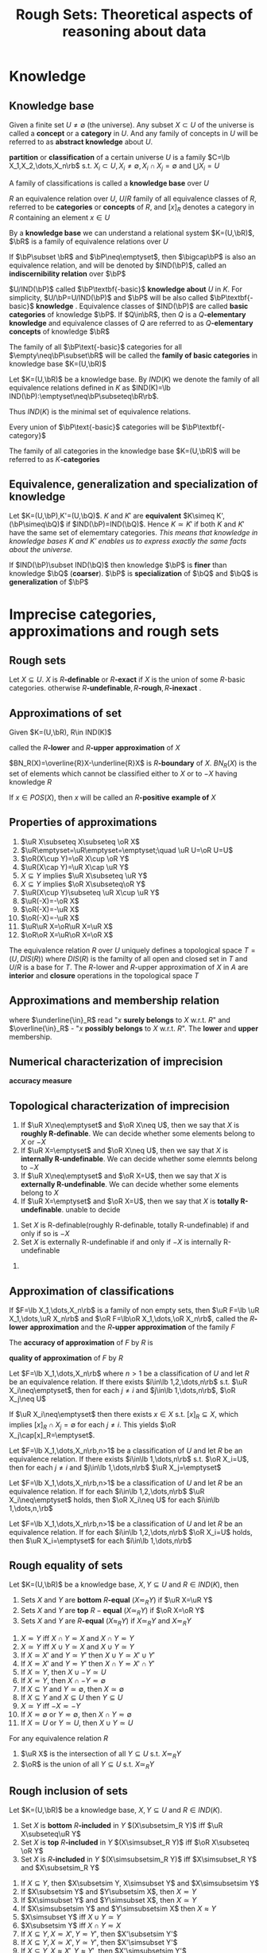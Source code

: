 #+TITLE: Rough Sets: Theoretical aspects of reasoning about data

#+LATEX_HEADER: \input{preamble.tex}
#+EXPORT_FILE_NAME: latex/RoughSets/RoughSets.tex
* Knowledge
** Knowledge base
   Given a finite set $U\neq \emptyset$ (the universe). Any subset $X\subset U$
   of the universe is called a *concept* or a *category* in $U$. And any family of
   concepts in $U$ will be referred to as *abstract knowledge* about $U$.
   
   *partition* or *classification* of a certain universe $U$ is a family 
   $C=\lb X_1,X_2,\dots,X_n\rb$ s.t. $X_i\subset U,X_i\neq\emptyset,X_i\cap
   X_j=\emptyset$ and $\bigcup X_i=U$

   A family of classifications is called a *knowledge base* over $U$


   $R$ an equivalence relation over $U$, $U/R$ family of all equivalence classes
   of $R$, referred to be *categories* or *concepts* of $R$, and $[x]_R$ denotes a
   category in $R$ containing an element $x\in U$

   By a *knowledge base* we can understand a relational system $K=(U,\bR)$, $\bR$
   is a family of equivalence relations over $U$

   If $\bP\subset \bR$ and $\bP\neq\emptyset$, then $\bigcap\bP$ is also an
   equivalence relation, and will be denoted by $IND(\bP)$, called an
   *indiscernibility relation* over $\bP$
   \begin{equation*}
   [x]_{IND(\bP)}=\bigcap_{R\in\bP}[x]_R
   \end{equation*}
   
   $U/IND(\bP)$ called $\bP\textbf{-basic}$ *knowledge about* $U$ in $K$. For
   simplicity, $U/\bP=U/IND(\bP)$ and $\bP$ will be also called
   $\bP\textbf{-basic}$ *knowledge*
   . Equivalence classes of $IND(\bP)$ are called
   *basic categories* of knowledge $\bP$. If $Q\in\bR$, then $Q$ is a
   $Q\textbf{-elementary}$ *knowledge* and equivalence classes of $Q$ are referred
   to as $Q\textbf{-elementary}$ *concepts* of knowledge $\bR$

   The family of all $\bP\text{-basic}$ categories for all
   $\empty\neq\bP\subset\bR$ will be called the *family of basic categories* in
   knowledge base $K=(U,\bR)$

   Let $K=(U,\bR)$ be a knowledge base. By $IND(K)$ we denote the family of all
   equivalence relations defined in $K$ as $IND(K)=\lb
   IND(\bP):\emptyset\neq\bP\subseteq\bR\rb$.
   
   Thus $IND(K)$ is the minimal set of equivalence relations.

   Every union of $\bP\text{-basic}$ categories will be $\bP\textbf{-category}$

   The family of all categories in the knowledge base $K=(U,\bR)$ will be
   referred to as $K\textbf{-categories}$
** COMMENT Some things
   考虑attribute 集合 $A=\lb A_1,\dots,A_n\rb$ ， $\mathcal{P}(A)$ 的每个元素对
   应着各自的等价类，交一下就是 $IND(\bP)$ 惹
** Equivalence, generalization and specialization of knowledge
   Let $K=(U,\bP),K'=(U,\bQ)$. $K$ and $K'$ are *equivalent* $K\simeq
   K',(\bP\simeq\bQ)$ if $IND(\bP)=IND(\bQ)$. Hence $K\simeq K'$ if both $K$ and
   $K'$ have the same set of elememtary categories. /This means that knowledge in
   knowledge bases $K$ and $K'$ enables us to express exactly the same facts about the universe./

   If $IND(\bP)\subset IND(\bQ)$ then knowledge $\bP$ is *finer* than knowledge
   $\bQ$ (*coarser*). $\bP$ is *specialization* of $\bQ$ and $\bQ$ is *generalization*
   of $\bP$
* Imprecise categories, approximations and rough sets
** Rough sets
   Let $X\subseteq U$. $X$ is $R\textbf{-definable}$ or $R\textbf{-exact}$ if $X$ is the union of some
   $R\text{-basic}$ categories. otherwise
   $R\textbf{-undefinable},R\textbf{-rough},R\textbf{-inexact}$  .
** Approximations of set
   Given $K=(U,\bR), R\in IND(K)$
   \begin{align*}
   &\underline{R}X=\bigcup\lb Y\in U/R:Y\subseteq X\rb\\
   &\overline{R}X=\bigcup\lb Y\in U/R:Y\cap X\neq\emptyset\rb\\
   \end{align*}
   called the $R\textbf{-lower}$ and $R\textbf{-upper}$ *approximation* of $X$

   $BN_R(X)=\overline{R}X-\underline{R}X$ is $R\textbf{-boundary}$ of $X$.
   $BN_R(X)$ is the set of elements which cannot be classified either to $X$ or
   to $-X$ having knowledge $R$

   \begin{align*}
   &POS_R(X)=\underline{R}X,R\text{-positive region of } X\\
   &NEG_R(X)=U-\overline{R}X,R\text{-negative region of } X\\
   &BN_R(X) - R\text{-borderline region of } X\\
   \end{align*}

   If $x\in POS(X)$, then $x$ will be called an $R\textbf{-positive}$ *example of* $X$

   \begin{proposition}
   \begin{enumerate}
   \item $X$ is $R$-definable if and only if $\underline{R}X=\overline{R}X$
   \item $X$ is rought w.r.t. $R$ if and only if $\underline{R}X\neq\overline{R}X$
   \end{enumerate}
   \end{proposition}
** Properties of approximations
   #+ATTR_LATEX: :options [2.2]
   #+BEGIN_proposition
   1. $\uR X\subseteq X\subseteq \oR X$   
   2. $\uR\emptyset=\uR\emptyset=\emptyset;\quad \uR U=\oR U=U$
   3. $\oR(X\cup Y)=\oR X\cup \oR Y$
   4. $\uR(X\cap Y)=\uR X\cap \uR Y$
   5. $X\subseteq Y$ implies $\uR X\subseteq \uR Y$
   6. $X\subseteq Y$ implies $\oR X\subseteq\oR Y$
   7. $\uR(X\cup Y)\subseteq \uR X\cup \uR Y$
   8. $\uR(-X)=-\oR X$
   9. $\oR(-X)=-\uR X$
   10. $\oR(-X)=-\uR X$
   11. $\uR\uR X=\oR\uR X=\uR X$
   12. $\oR\oR X=\uR\oR X=\oR X$
   #+END_proposition

   The equivalence relation $R$ over $U$ uniquely defines a topological space
   $T=(U,DIS(R))$ where $DIS(R)$ is the familty of all open and closed set in
   $T$ and $U/R$ is a base for $T$. The $R\text{-lower}$ and $R\text{-upper}$
   approximation of $X$ in $A$ are *interior* and *closure* operations in the
   topological space $T$
** Approximations and membership relation
   \begin{align*}
   &x\underline{\in}_RX \text{if and only if } x\in\underline{R}X\\
   &x\overline{\in}_RX \text{if and only if } x\in\overline{R}X\\
   \end{align*}
   where $\underline{\in}_R$ read "$x$ *surely belongs* to $X$ w.r.t. $R$" and
   $\overline{\in}_R$ - "$x$ *possibly belongs* to $X$ w.r.t. $R$". The *lower* and
   *upper* membership.
   \begin{proposition}
   \begin{enumerate}
   \item $x\uin X$ implies $x\in X$ implies $x\oin X$
   \item $X\subset Y$ implies ($x\uin X$ implies $x\uin Y$ and $x\oin X$ implies $x\oin Y$)
   \item $x\oin(X\cup Y)$ if and only if $x\oin X$ or $x\oin Y$
   \item $x\uin(X\cap Y)$ if and only if $x\uin X$ and $x\uin Y$
   \item $x\uin X$ or $x\uin Y$ implies $x\uin (X\cup Y)$
   \item $x\oin X\cap Y$ implies $x\oin X$ and $x\oin Y$
   \item $x\uin (-X)$ if and only if non $x\oin X$
   \item $x\oin (-X)$ if and only if non $x\uin X$
   \end{enumerate}
   \end{proposition}
** Numerical characterization of imprecision
   *accuracy measure*
   \begin{equation*}
   \alpha_R(X)=\frac{card\;\uR}{card\;\oR}
   \end{equation*}
** Topological characterization of imprecision
   #+ATTR_LATEX: :options []
   #+BEGIN_definition
   1. If $\uR X\neq\emptyset$ and $\oR X\neq U$, then we say that $X$ is
      *roughly R-definable*. We can decide whether some elements belong to $X$
      or $-X$
   2. If $\uR X=\emptyset$ and $\oR X\neq U$, then we say that $X$ is
      *internally R-undefinable*. We can decide whether some elemnts belong
      to $-X$
   3. If $\uR X\neq\emptyset$ and $\oR X=U$, then we say that $X$ is
      *externally R-undefinable*. We can decide whether some elements belong
      to $X$
   4. If $\uR X=\emptyset$ and $\oR X=U$, then we say that $X$ is
      *totally R-undefinable*. unable to decide
   #+END_definition

   #+ATTR_LATEX: :options [2.4]
   #+BEGIN_proposition
   1. Set $X$ is R-definable(roughly R-definable, totally R-undefinable) if and
      only if so is $-X$
   2. Set $X$ is externally R-undefinable if and only if $-X$ is internally
      R-undefinable 
   #+END_proposition

   #+BEGIN_proof
   1. 
      \begin{align*}
      R\text{-definable}&\Leftrightarrow \uR X=\oR X, \uR\neq\emptyset,\oR\neq U\\
      &\Leftrightarrow -\uR X=-\oR X\\
      &\Leftrightarrow \oR(-X)=\uR(-X)\\
      \end{align*}

      \begin{align*}
      X \text{ is roughly } R\text{-definable}
      &\Leftrightarrow \uR X\neq \emptyset\wedge\oR X\neq U\\
      &\Leftrightarrow -\uR X\neq U\wedge -\oR X\neq \emptyset\\
      &\Leftrightarrow \oR(-X)\neq U\wedge \uR(-X)\neq \emptyset\\
      \end{align*}
   #+END_proof
** Approximation of classifications
   If $F=\lb X_1,\dots,X_n\rb$ is a family of non empty sets, then
   $\uR F=\lb \uR X_1,\dots,\uR X_n\rb$ and $\oR F=\lb\oR X_1,\dots,\oR X_n\rb$,
   called the $R\textbf{-lower}$ *approximation* and the $R\textbf{-upper}$
   *approximation* of the family $F$

   The *accuracy of approximation* of $F$ by $R$ is
   \begin{equation*}
   \alpha_R(F)=\frac{\displaystyle\sum card\;\uR X_i}
   {\displaystyle\sum card\;\oR X_i}
   \end{equation*}

   *quality of approximation* of $F$ by $R$
   \begin{equation*}
   \gamma_R(F)=\frac{\displaystyle\sum card\;\uR X_i}{card\; U}
   \end{equation*}

   #+ATTR_LATEX: :options [2.5]
   #+BEGIN_proposition
   Let $F=\lb X_1,\dots,X_n\rb$ where $n>1$ be a classification of $U$ and let
   $R$ be an equivalence relation. If there exists $i\in\lb 1,2,\dots,n\rb$ s.t.
   $\uR X_i\neq\emptyset$, then for each $j\neq i$ and $j\in\lb 1,\dots,n\rb$,
   $\oR X_j\neq U$
   #+END_proposition

   #+BEGIN_proof
   If $\uR X_i\neq\emptyset$ then there exists $x\in X$ s.t. $[x]_R\subseteq X$,
   which implies $[x]_R\cap X_j=\emptyset$ for each $j\neq i$. This yields $\oR
   X_j\cap[x]_R=\emptyset$.
   #+END_proof

   #+ATTR_LATEX: :options [2.6]
   #+BEGIN_proposition
   Let $F=\lb X_1,\dots,X_n\rb,n>1$ be a classification of $U$ and let $R$ be an
   equivalence relation. If there exists $i\in\lb 1,\dots,n\rb$ s.t. $\oR
   X_i=U$, then for each $j\neq i$ and $j\in\lb 1,\dots,n\rb$ $\uR X_j=\emptyset$
   #+END_proposition

   #+ATTR_LATEX: :options [2.7]
   #+BEGIN_proposition
   Let $F=\lb X_1,\dots,X_n\rb,n>1$ be a classification of $U$ and let $R$ be an
   equivalence relation. If for each $i\in\lb 1,2,\dots,n\rb$ $\uR
   X_i\neq\emptyset$ holds, then $\oR X_i\neq U$ for each $i\in\lb 1,\dots,n,\rb$
   #+END_proposition

   #+ATTR_LATEX: :options []
   #+BEGIN_proposition
   Let $F=\lb X_1,\dots,X_n\rb,n>1$ be a classification of $U$ and let $R$ be an
   equivalence relation. If for each $i\in\lb 1,2,\dots,n\rb$ $\oR X_i=U$ holds,
   then $\uR X_i=\emptyset$ for each $i\in\lb 1,\dots,n\rb$
   #+END_proposition
** Rough equality of sets
   #+ATTR_LATEX: :options []
   #+BEGIN_definition
   Let $K=(U,\bR)$ be a knowledge base, $X,Y\subseteq U$ and $R\in IND(K)$, then
   1. Sets $X$ and $Y$ are *bottom* $R\textbf{-equal}$ $(X\eqsim_R Y)$ if $\uR X=\uR
      Y$
   2. Sets $X$ and $Y$ are *top* $R-\textbf{equal}$ $(X\simeq_R Y)$ if $\oR X=\oR
      Y$
   3. Sets $X$ and $Y$ are $R\textbf{-equal}$ $(X\approx_R Y)$ if $X\simeq_R Y$
      and $X\eqsim_R Y$
   #+END_definition
   
   #+ATTR_LATEX: :options [2.9]
   #+BEGIN_proposition
   1. $X\eqsim Y$ iff $X\cap Y\eqsim X$ and $X\cap Y\eqsim Y$
   2. $X\simeq Y$ iff $X\cup Y\simeq X$ and $X\cup Y\simeq Y$
   3. If $X\simeq X'$ and $Y\simeq Y'$ then $X\cup Y\simeq X'\cup Y'$
   4. If $X\eqsim X'$ and $Y\eqsim Y'$ then $X\cap Y\eqsim X'\cap Y'$
   5. If $X\simeq Y$, then $X\cup -Y\simeq U$
   6. If $X\eqsim Y$, then $X\cap -Y\eqsim\emptyset$
   7. If $X\subseteq Y$ and $Y\simeq\emptyset$, then $X\simeq\emptyset$
   8. If $X\subseteq Y$ and $X\subseteq U$ then $Y\subseteq U$
   9. $X\simeq Y$ iff $-X\eqsim -Y$
   10. If $X\eqsim \emptyset$ or $Y\eqsim\emptyset$, then $X\cap
       Y\eqsim\emptyset$
   11. If $X\simeq U$ or $Y\simeq U$, then $X\cup Y\simeq U$
   #+END_proposition

   #+ATTR_LATEX: :options [2.10 ]
   #+BEGIN_proposition
   For any equivalence relation $R$
   1. $\uR X$ is the intersection of all $Y\subseteq U$ s.t. $X\eqsim_R Y$
   2. $\oR$ is the union of all $Y\subseteq U$ s.t. $X\simeq_R Y$
   #+END_proposition
** Rough inclusion of sets
   #+ATTR_LATEX: :options []
   #+BEGIN_definition
   Let $K=(U,\bR)$ be a knowledge base, $X,Y\subseteq U$ and $R\in IND(K)$.
   1. Set $X$ is *bottom* $R\textbf{-included}$ in $Y$ $(X\subsetsim_R  Y)$ iff $\uR
      X\subseteq\uR Y$
   2. Set $X$ is *top* $R\textbf{-included}$ in $Y$ $(X\simsubset_R Y)$ iff $\oR
      X\subseteq \oR Y$
   3. Set $X$ is $R\textbf{-included}$ in $Y$ $(X\simsubsetsim_R Y)$ iff
      $X\simsubset_R Y$ and $X\subsetsim_R Y$
   #+END_definition

   #+ATTR_LATEX: :options [2.11]
   #+BEGIN_proposition
   1. If $X\subseteq Y$, then $X\subsetsim Y, X\simsubset Y$ and $X\simsubsetsim
      Y$
   2. If $X\subsetsim Y$ and $Y\subsetsim X$, then $X\eqsim Y$
   3. If $X\simsubset Y$ and $Y\simsubset X$, then $X\simeq Y$
   4. If $X\simsubsetsim Y$ and $Y\simsubsetsim X$ then $X\approx Y$
   5. $X\simsubset Y$ iff $X\cup Y\simeq Y$
   6. $X\subsetsim Y$ iff $X\cap Y\eqsim X$
   7. If $X\subseteq Y, X\eqsim X',Y\eqsim Y'$, then $X'\subsetsim Y'$
   8. If $X\subseteq Y, X\simeq X',Y\simeq Y'$, then $X'\simsubset Y'$
   9. If $X\subseteq Y, X\approx X',Y\approx Y'$, then $X'\simsubsetsim Y'$
   10. If $X'\simsubset X$ and $Y'\simsubset Y$, then $X'\cup Y'\simsubset X\cup
       Y$
   11. If $X'\subsetsim X,Y'\subsetsim$ then $X'\cap Y'\subsetsim X\cap Y$
   12. $X\cap Y\subsetsim X\simsubset X\cup Y$
   13. If $X\subsetsim Y$ and $X\eqsim Z$ then $Z\subsetsim Y$
   14. If $X\simsubset Y$ and $X\simeq Z$ then $Z\simsubset Y$
   15. If $X\simsubsetsim Y$ and $X\approx$ then $Z\simsubsetsim Y$
   #+END_proposition
* Reduction of knowledge
** Reduct and Core of Knowledge
   Let $\bR$ be a family of equivalence relations and let $P\in\bR$. $R$ is
   *dispensable* in $\bR$ if $IND(\bR)=IND(\bR-\lb R\rb)$. Otherwise $R$ is
   *indispensable* in $\bR$. The family of $\bR$ is *independent* if each $R\in\bR$
   is indispensable in $\bR$. Otherwise $\bR$ is *dependent*

   #+ATTR_LATEX: :options [3.1]
   #+BEGIN_proposition
   If $\bR$ is independent and $\bP\subseteq \bR$, then $\bP$ is also independent
   #+END_proposition

   #+BEGIN_proof
   $IND(\bR)=IND(\bP\cup(\bR-\bP))=IND(\bP)\cap IND(\bR-\bP)$
   #+END_proof

   $\bQ\subseteq \bR$ is a *reduct* of $\bP$ if $\bQ$ is independent and
   $IND(\bQ)=IND(\bP)$


   The set of all indispensable relations in $\bP$ is called the *core* of $\bP$
   denoted by $CORE(\bP)$

   #+ATTR_LATEX: :options [3.2]
   #+BEGIN_proposition
   \begin{equation*}
   CORE(\bP)=\bigcap RED(\bP)
   \end{equation*}
   where $RED(\bP)$ is the family of all reducts of $\bP$
   #+END_proposition

   #+BEGIN_proof
   If $\bQ$ is a reduct of $\bP$ and $R\in\bP-\bQ$, then $IND(\bP)=IND(\bQ)$. If
   $\bQ\subseteq\bR\subseteq\bP$ then $IND(\bQ)=IND(\bR)$. Assuming $\bR=\bP-\lb
   R\rb$ then $R\notin CORE(\bP)$

   If $R\notin CORE(\bP)$. This means $IND(\bP)=IND(\bP-\lb R\rb)$ which implies
   that there exists an independent subset $\bS\subseteq \bP-\lb R\rb$ s.t.
   $IND(\bS)=IND(\bP)$. Hence $R\notin\bigcap RED(\bP)$
   #+END_proof
** Relative reduct and relative core of knowledge
   Let $P$ and $Q$ be equivalence relations over $U$

   $P\textbf{-positive}$
   \begin{equation*}
   POS_P(Q)=\displaystyle\bigcup_{X\in U/Q}\uP X
   \end{equation*}
   The $P\text{-positive}$ region of $Q$ is the set of all objects of the
   universe $U$ which can be properly classified to classes of $U/Q$ employing
   knowledge expressed by the classification $U/P$


   Let $\bP$ and $\bQ$ be families of equivalence relations over $U$

   $R\in\bP$ is $\bQ\textbf{-dispensable}$ in $\bP$ if
   \begin{equation*}
   POS_{IND(\bP)}(IND(\bQ))=POS_{IND(\bP-\lb R\rb)}(IND(\bQ))
   \end{equation*}
   otherwise $R$ is $\bQ\text{-indispensable}$ in $\bP$

   If every $R$ in $\bP$ is $\bQ\text{-indispensable}$, we will say that $\bP$
   is $\bQ\textbf{-independent}$ or $\bP$ is *independent w.r.t.* $\bQ$

   The family $\bS\subseteq \bP$ will be called a $\bQ\textbf{-reduct}$ of $\bP$
   if and only if $\bS$ is the $\bQ\text{-independent}$ subfamily of $\bP$ and
   $POS_{\bS}(\bQ)=POS_{\bP}(\bQ)$

   The set of all $\bQ\text{-indispensable}$ elmentary relations in $\bP$ will
   be called the $\bQ\textbf{-core}$ of $\bP$ and will be denoted as
   $CORE_{\bQ}(\bP)$


   #+ATTR_LATEX: :options [3.3]
   #+BEGIN_proposition
   \begin{equation*}
   CORE_{\bQ}(\bP)=\bigcap RED_{\bQ}(\bP)
   \end{equation*}
   where $RED_{\bQ}(\bP)$ is the family of all $\bQ\text{-reducts}$ of $\bP$
   #+END_proposition
** Reduction of categories
   Basic categories are pieces of knowledge, which can be considered as
   "building blocks" of concepts. Every concept in the knowledge base can be
   only expressed (exactly or approximately) in terms of basic categories. On
   the other hand, every  basic category is "built up" (is an intersection) of
   some elementary categories. Thus the question arises whether all the
   elementary categories are necessary to define the basic categories in
   question. 
   
   Let $F=\lb X_1,\dots,X_n\rb$ be a family of sets s.t. $X_i\subseteq U$.

   $X_i$ is *dispensable* in $F$ if $\bigcap(F-\lb X_i\rb)=\bigcap F$, otherwise
   the set $X_i$ is *indispensable* in $F$

   The family $F$ is *independent* if all of its components are indispensable in
   $F$. Otherwise $F$ is *dependent*
   
   The family $H\subseteq F$ is a *reduct* of $F$ if $H$ is independent and
   $\bigcap H=\bigcap F$

   The family of all indispensable sets in $F$ will be called the *core* of $F$,
   denoted $CORE(F)$

   #+ATTR_LATEX: :options [3.4]
   #+BEGIN_proposition
   \begin{equation*}
   CORE(F)=\bigcap RED(F)
   \end{equation*}
   #+END_proposition
** Relative reduct and core of categories
   $F=\lb X_1,\dots,X_n\rb,X_i\subseteq U$ and a subset $Y\subseteq U$ s.t.
   $\bigcap F\subseteq Y$

   $X_i$ is $Y\textbf{-dispensable}$ in $\bigcap F$ if $\bigcap(F-\lb
   X_i\rb)\subseteq Y$. Otherwise $X_i$ is $Y\textbf{-indispensable}$

   The family $F$ is $Y\textbf{-independent}$ in $\bigcap F$ if all of its
   components are $Y\textbf{-indispensable}$ in $\bigcap F$

   The family $H\subseteq F$ is a $Y\textbf{-reduct}$ of $\bigcap F$ if $H$ is
   $Y\text{-independent}$ in $\bigcap F$ and $\bigcap H\subseteq Y$

   The family of all $Y\text{-indispensable}$ sets in $\bigcap F$ will be called
   the $Y\textbf{core}$ of $F$ and will be denoted by $CORE_Y(F)$

   #+ATTR_LATEX: :options [3.5]
   #+BEGIN_proposition
   \begin{equation*}
   CORE_Y(F)=\bigcap RED_Y(F)
   \end{equation*}
   #+END_proposition

* Dependencies in knowledge base
** Dependency of knowledge
   Knowledge $\bQ$ is *derivable* from knowledge $\bP$ if all elementary
   categories of $\bQ$ can be defined in terms of some elementary categories of
   knowledge $\bP$. If $\bQ$ is derivable from $\bP$ we will also say that $\bQ$
   *depends* on $\bP$ and can be written $\bP\Rightarrow \bQ$

   Let $K=(U,\bR)$ be a knowledge base and let $\bP,\bQ\subseteq \bR$
   1. Knowledge $\bQ$ *depends on knowledge* $\bP$ iff $IND(\bP)\subseteq
      IND(\bQ)$ note that $IND(\bP)$ is a set of pair
   2. Knowledge $\bP$ and $\bQ$ are *equivalent* denoted as $\bP\equiv\bQ$ iff
      $\bP\Rightarrow\bQ$ and $\bQ\Rightarrow\bP$
   3. Knowledge $\bP$ and $\bQ$ are *independent* denoted as $\bP\not\equiv\bQ$
      iff neither $\bP\Rightarrow\bQ$ nor $\bQ\Rightarrow\bP$

      
   Obiviously $\bP\equiv\bQ$ if and only if $IND(\bP)=IND(\bQ)$
  

   #+ATTR_LATEX: :options [4.1]
   #+BEGIN_proposition
   The following conditions are equivalent
   1. $\bP\Rightarrow\bQ$
   2. $IND(\bP\cup\bQ)=IND(\bP)$
   3. $POS_{\bP}(\bQ)=POS_{IND(\bP)}(\bQ)=U$
   4. $\underline{\bP} X=X$ for all $X\in U/Q$
      
      
   where $\underline{\bP} X$ denotes $\underline{IND(\bP)} X$
   #+END_proposition
   #+ATTR_LATEX: :options [4.2]
   #+BEGIN_proposition
   If $\bP$ is a reduct of $\bQ$ then $\bP\Rightarrow \bQ-\bP$ and $IND(\bP)=IND(\bQ)$
   #+END_proposition
 
   #+BEGIN_proof
   1. $(1)\to (2)$

      $IND(\bP)\subseteq IND(\bP\cup \bQ)\subseteq IND(\bP)$
   2. $(2)\to (3)$
      \begin{align*}
      POS_{IND(\bP)}(\bQ)&=\displaystyle\bigcup_{X\in U/\bQ} 
      \underline{IND(\bP)} X\\
      &=\displaystyle\bigcup_{X\in U/\bQ} \underline{IND(\bP\cup \bQ)} X
      \end{align*}
      Since $\bQ\subseteq \bP\cup\bQ$, $IND(\bP\cup\bQ)\subseteq IND(\bQ)$ and
      for each $x\in U$, $[x]_{IND(\bP\cup\bQ)}\subseteq [x]_{IND(\bQ)}$, which
      means for any $Y\in U/\bP\cup\bQ$, there exists some $X\in U/\bQ$ s.t.
      $Y\subseteq X$. Hence $POS_{\bP}(\bQ)=U$
   3. $(3)\to(4)$
      \begin{align*}
      POS_{\bP}(\bQ)&=\displaystyle\bigcup_{X\in U/\bQ}\underline{IND(\bP)} X\\
      &=\displaystyle\bigcup_{X\in U/bQ}\underline{\bP} X=U\\
      \end{align*}
      And $\underline{\bP} X\subseteq X$
   4. $(4)\to (1)$
      \begin{align*}
      \bP\Rightarrow\bQ&\Leftrightarrow IND(\bP)\subseteq IND(\bQ)\\
      &\Leftrightarrow \forall x\in U, [x]_{IND(\bP)}\subseteq [x]_{IND(\bQ)}\\
      \end{align*}
   #+END_proof

   #+BEGIN_proof
   $\bP\Rightarrow\bQ-\bP\Leftrightarrow IND(\bP\cup\bQ-\bP)=IND(\bP)$
   #+END_proof

   #+ATTR_LATEX: :options [4.3]
   #+BEGIN_proposition
   1. If $\bP$ is dependent, then there exists a subset $\bQ\subset \bP$ s.t.
      $\bQ$ is a reduct of $\bP$
   2. If $\bP\subseteq\bQ$ and $\bP$ is dependent, then all basic relations in
      $\bP$ are pairwise independent
   3. If $\bP\subseteq\bQ$ and $\bP$ is independent, then every subset $\bR$ of
      $\bP$ is independent
   #+END_proposition

   #+ATTR_LATEX: :options [4.4]
   #+BEGIN_proposition
   1. If $\bP\Rightarrow\bQ$ and $\bP'\supset\bP$, then $\bP'\Rightarrow\bQ$
   2. If $\bP\Ra\bQ$ and $\bQ'\subset\bQ$ then $\bP\Ra\bQ'$
   3. $\bP\Ra\bQ$ and $\bQ\Ra\bR$ imply $\bP\Ra\bR$
   4. $\bP\Ra\bR$ and $\bQ\Ra\bR$ imply $\bP\cup\bQ\Ra\bR$
   5. $\bP\Ra\bR\cup\bQ$ implies $\bP\Ra\bR$ and $\bP\Ra\bQ$
   6. $\bP\Ra\bQ$ and $\bR\Ra\bT$ imply $\bP\cup\bR\Ra\bQ\cup\bT$
   7. $\bP\Ra\bQ$ and $\bR\Ra\bT$ imply $\bP\cup\bR\Ra\bQ\cup\bT$
   #+END_proposition
** Partial dependency of knowledge
   Let $K=(U,\bR)$ be the knowledge base and $\bP,\bQ\subset \bR$. Knowledge
   $\bQ$ *depends in a degree* $k(0\le k \le 1)$ from knowledge $\bP$,
   symbolically $\bP\Ra_k\bQ$ if and only if
   \begin{equation*}
   k=\gamma_{\bP}(\bQ)=\frac{card\; POS_{\bP}(\bQ)}{card\; U}
   \end{equation*}

   If $k=1$, $\bQ$ *totally depends from* $\bP$. If $0<k<1$, $\bQ$ *roughly*
   *depends from* $\bP$. If $k=0$, $\bQ$ is *totally independent from* $\bP$

   Ability to classify objects.
   #+ATTR_LATEX: :options [4.5]
   #+BEGIN_proposition
   1. If $\bR\Ra_k\bP$ and $\bQ\Ra_l\bP$, then $\bR\cup\bQ\Ra\bP$ for some
      $m\ge\max(k,l)$ 
   2. If $\bR\cup\bP\Ra_k\bQ$, then $\bR\Ra_l\bQ$ and $\bP\Ra_m\bQ$ for some
      $l,m\le k$
   3. If $\bR\Ra_k\bQ$ and $\bR\Ra_l\bP$ then $\bR\Ra_m\bQ\cup\bP$ for some
      $m\le\min(k,l)$ 
   4. If $\bR\Ra_k\bQ\cup\bP$ then $\bR\Ra_l\bQ$ and $\bR\Ra_m\bP$ for some 
      $l,m\ge k$
   5. If $\bR\Ra_k\bP$ and $\bP\Ra_l\bQ$ then $\bR\Ra_m\bQ$ for some $m\ge l+k-1$
   #+END_proposition
* Knowledege prepresentation
** Formal definition
   *Knowledge representation system* is a pair $S=(U,A)$ where $U$ is a nonempty
   finite set called the *universe*, and $A$ is a nonempty finite set of
   *primitive attributes*

   Every primitive attribute $a\in A$ is a total function $a:U\to V_a$ where
   $V_a$ is the *domain* of $a$

   With every subset of attributes $B\subseteq A$ we associate a binary relation
   $IND(B)$ called and *indiscernibility relation*
   \begin{equation*}
   IND(B)=\lb(x,y)\in U^2:\text{for every } a\in B,a(x)=a(y)\rb
   \end{equation*}
   $IND(B)$ is an euivalence relation and
   \begin{equation*}
   IND(B)=\displaystyle\bigcap_{a\in B} IND(a)
   \end{equation*}

   Every subset $B\subseteq A$ will be called an *attribute*. If $B$ is a single
   element set, then $B$ is called *primitive* otherwise *compound*

   $a(x)$ can be viewed as a name of $[x]_{IND(a)}$. The name of an elementary
   category of attribute $B\subseteq A$ containing object $x$ is a set of pairs
   $\lb a,a(x):a\in B\rb$

   There is a one-to-one correspondence between knowledge bases and knowledge
   representation system up to isomorphism of attributes and attribute names

   Suppose

   | U | a | b | c | d | e |
   |---+---+---+---+---+---|
   | 1 | 1 | 0 | 2 | 2 | 0 |
   | 2 | 0 | 1 | 1 | 1 | 2 |
   | 3 | 2 | 0 | 0 | 1 | 1 |
   | 4 | 1 | 1 | 0 | 2 | 2 |
   | 5 | 1 | 0 | 2 | 0 | 1 |
   | 6 | 2 | 2 | 0 | 1 | 1 |
   | 7 | 2 | 1 | 1 | 1 | 2 |
   | 8 | 0 | 1 | 1 | 0 | 1 |

   The universe $U=\{1,2,3,4,5,6,7,8\}$. $V=V_a=\dots=V_e=\{0,1,2\}$
   \begin{align*}
   &U/IND\{a\}=\{\{2,8\},\{1,4,5\},\{3,6,7\}\}\\
   &U/IND\{c,d\}=\{\{1\},\{3,6\},\{2,7\},\{4\},\{5\},\{8\}\}
   \end{align*}
** Discernibility matrix
   Let $S=(U,A)$ be a knowledge representation system with $U=\lb
   x_1,x_2,\dots,x_n\rb$. By an *discernibility matrix of* $S$ is
   \begin{equation*}
   M(S)=(c_{ij})=\lb a\in A:a(x_i)\neq a(x_j)\rb \quad\text{for } i,j=1,2,\dots,n
   \end{equation*}

   Now the core can be defined as the set of all single element entries of the
   discernibility matrix

   $B\subseteq A$ is the reduct of $A$ if $B$ is the minimal subset of A s.t.
   \begin{equation*}
   B\cap c\neq\emptyset \text{ for any nonempty entry } c(c\neq\emptyset) \text{ in }
   M(S)
   \end{equation*}
* Decision tables
